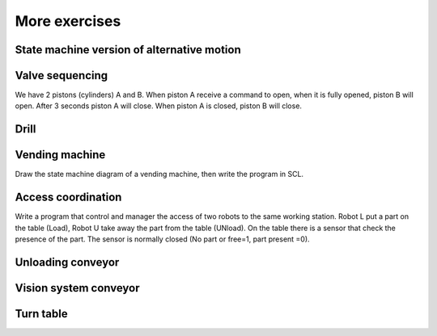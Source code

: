 *******************
More exercises
*******************

State machine version of alternative motion
=============================================

Valve sequencing
====================

We have 2 pistons (cylinders) A and B. When piston A receive a command to open, when it is fully opened, piston B will open.
After 3 seconds piston A will close. When piston A is closed, piston B will close.

Drill
======

.. figure:: images/drill.png
    :align: center
    :figwidth: 600px


Vending machine
=================

Draw the state machine diagram of a vending machine, then write the program in SCL.

Access coordination
====================

Write a program that control and manager the access of two robots to the same working station.
Robot L put a part on the table (Load), Robot U take away the part from the table (UNload).
On the table there is a sensor that check the presence of the part. The sensor is normally closed (No part or free=1, part present =0).



Unloading conveyor
===================


Vision system conveyor
========================

Turn table
=============
